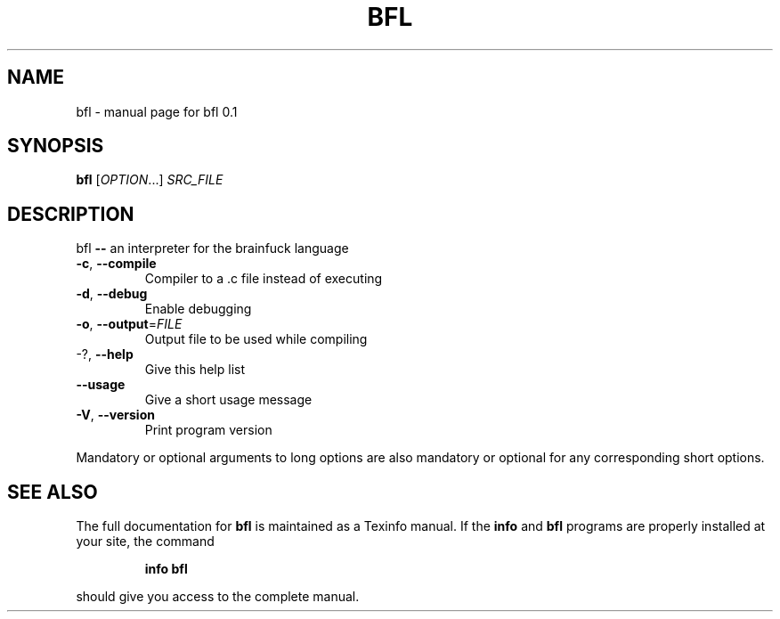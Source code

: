 .\" DO NOT MODIFY THIS FILE!  It was generated by help2man 1.44.1.
.TH BFL "1" "March 2015" "bfl 0.1" "User Commands"
.SH NAME
bfl \- manual page for bfl 0.1
.SH SYNOPSIS
.B bfl
[\fIOPTION\fR...] \fISRC_FILE\fR
.SH DESCRIPTION
bfl  \fB\-\-\fR  an interpreter for the brainfuck language
.TP
\fB\-c\fR, \fB\-\-compile\fR
Compiler to a .c file instead of executing
.TP
\fB\-d\fR, \fB\-\-debug\fR
Enable debugging
.TP
\fB\-o\fR, \fB\-\-output\fR=\fIFILE\fR
Output file to be used while compiling
.TP
\-?, \fB\-\-help\fR
Give this help list
.TP
\fB\-\-usage\fR
Give a short usage message
.TP
\fB\-V\fR, \fB\-\-version\fR
Print program version
.PP
Mandatory or optional arguments to long options are also mandatory or optional
for any corresponding short options.
.SH "SEE ALSO"
The full documentation for
.B bfl
is maintained as a Texinfo manual.  If the
.B info
and
.B bfl
programs are properly installed at your site, the command
.IP
.B info bfl
.PP
should give you access to the complete manual.

